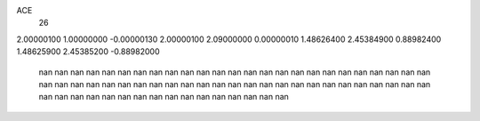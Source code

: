 ACE
 26 
2.00000100 1.00000000 -0.00000130 
2.00000100 2.09000000 0.00000010 
1.48626400 2.45384900 0.88982400 
1.48625900 2.45385200 -0.88982000 
       nan        nan        nan 
       nan        nan        nan 
       nan        nan        nan 
       nan        nan        nan 
       nan        nan        nan 
       nan        nan        nan 
       nan        nan        nan 
       nan        nan        nan 
       nan        nan        nan 
       nan        nan        nan 
       nan        nan        nan 
       nan        nan        nan 
       nan        nan        nan 
       nan        nan        nan 
       nan        nan        nan 
       nan        nan        nan 
       nan        nan        nan 
       nan        nan        nan 
       nan        nan        nan 
       nan        nan        nan 
       nan        nan        nan 
       nan        nan        nan 
